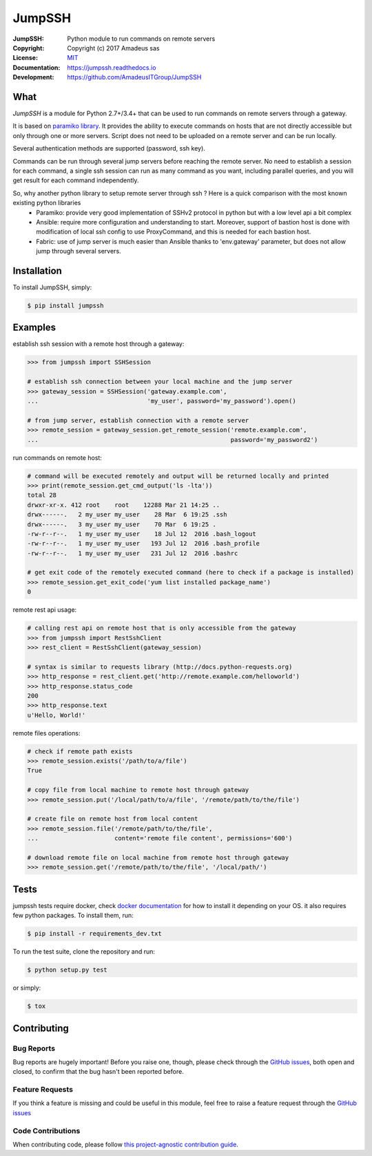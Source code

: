 =======
JumpSSH
=======

.. image:: https://secure.travis-ci.org/AmadeusITGroup/JumpSSH.svg?branch=master
    :target: http://travis-ci.org/AmadeusITGroup/JumpSSH

.. image:: https://coveralls.io/repos/AmadeusITGroup/JumpSSH/badge.svg?branch=master
    :target: https://coveralls.io/r/AmadeusITGroup/JumpSSH?branch=master

.. image:: https://badge.fury.io/py/jumpssh.svg
    :target: https://badge.fury.io/py/jumpssh

.. image:: https://readthedocs.org/projects/jumpssh/badge?version=latest
    :target: https://jumpssh.readthedocs.io?badge=latest

.. image:: https://sonarcloud.io/api/project_badges/measure?project=amadeusitgroup_jumpssh&metric=bugs
    :target: https://sonarcloud.io/dashboard?id=amadeusitgroup_jumpssh

.. image:: https://sonarcloud.io/api/project_badges/measure?project=amadeusitgroup_jumpssh&metric=vulnerabilities
    :target: https://sonarcloud.io/dashboard?id=amadeusitgroup_jumpssh


:JumpSSH:          Python module to run commands on remote servers
:Copyright:        Copyright (c) 2017 Amadeus sas
:License:          `MIT <https://github.com/AmadeusITGroup/JumpSSH/blob/master/LICENSE>`_
:Documentation:    https://jumpssh.readthedocs.io
:Development:      https://github.com/AmadeusITGroup/JumpSSH

What
----
`JumpSSH` is a module for Python 2.7+/3.4+ that can be used to run commands on remote servers through a gateway.

It is based on `paramiko library <http://www.paramiko.org>`_.
It provides the ability to execute commands on hosts that are not directly accessible but only through one or
more servers.
Script does not need to be uploaded on a remote server and can be run locally.

Several authentication methods are supported (password, ssh key).

Commands can be run through several jump servers before reaching the remote server.
No need to establish a session for each command, a single ssh session can run as many command as you want,
including parallel queries, and you will get result for each command independently.

So, why another python library to setup remote server through ssh ? Here is a quick comparison with the most known existing python libraries
 - Paramiko: provide very good implementation of SSHv2 protocol in python but with a low level api a bit complex
 - Ansible: require more configuration and understanding to start.
   Moreover, support of bastion host is done with modification of local ssh config to use ProxyCommand, and this is
   needed for each bastion host.
 - Fabric: use of jump server is much easier than Ansible thanks to 'env.gateway' parameter, but does not allow jump through several servers.

Installation
------------
To install JumpSSH, simply:

.. code:: bash

    $ pip install jumpssh


Examples
--------
establish ssh session with a remote host through a gateway:

.. code:: python

    >>> from jumpssh import SSHSession

    # establish ssh connection between your local machine and the jump server
    >>> gateway_session = SSHSession('gateway.example.com',
    ...                              'my_user', password='my_password').open()

    # from jump server, establish connection with a remote server
    >>> remote_session = gateway_session.get_remote_session('remote.example.com',
    ...                                                     password='my_password2')


run commands on remote host:

.. code:: python

    # command will be executed remotely and output will be returned locally and printed
    >>> print(remote_session.get_cmd_output('ls -lta'))
    total 28
    drwxr-xr-x. 412 root    root    12288 Mar 21 14:25 ..
    drwx------.   2 my_user my_user    28 Mar  6 19:25 .ssh
    drwx------.   3 my_user my_user    70 Mar  6 19:25 .
    -rw-r--r--.   1 my_user my_user    18 Jul 12  2016 .bash_logout
    -rw-r--r--.   1 my_user my_user   193 Jul 12  2016 .bash_profile
    -rw-r--r--.   1 my_user my_user   231 Jul 12  2016 .bashrc

    # get exit code of the remotely executed command (here to check if a package is installed)
    >>> remote_session.get_exit_code('yum list installed package_name')
    0

remote rest api usage:

.. code:: python

    # calling rest api on remote host that is only accessible from the gateway
    >>> from jumpssh import RestSshClient
    >>> rest_client = RestSshClient(gateway_session)

    # syntax is similar to requests library (http://docs.python-requests.org)
    >>> http_response = rest_client.get('http://remote.example.com/helloworld')
    >>> http_response.status_code
    200
    >>> http_response.text
    u'Hello, World!'

remote files operations:

.. code:: python

    # check if remote path exists
    >>> remote_session.exists('/path/to/a/file')
    True

    # copy file from local machine to remote host through gateway
    >>> remote_session.put('/local/path/to/a/file', '/remote/path/to/the/file')

    # create file on remote host from local content
    >>> remote_session.file('/remote/path/to/the/file',
    ...                     content='remote file content', permissions='600')

    # download remote file on local machine from remote host through gateway
    >>> remote_session.get('/remote/path/to/the/file', '/local/path/')


Tests
-----
jumpssh tests require docker, check `docker documentation <https://docs.docker.com>`_ for how to install it
depending on your OS.
it also requires few python packages. To install them, run:

.. code:: bash

    $ pip install -r requirements_dev.txt

To run the test suite, clone the repository and run:

.. code:: bash

    $ python setup.py test

or simply:

.. code:: bash

    $ tox


Contributing
------------

Bug Reports
^^^^^^^^^^^
Bug reports are hugely important! Before you raise one, though,
please check through the `GitHub issues <https://github.com/AmadeusITGroup/JumpSSH/issues>`_,
both open and closed, to confirm that the bug hasn't been reported before.

Feature Requests
^^^^^^^^^^^^^^^^
If you think a feature is missing and could be useful in this module, feel free to raise a feature request through the
`GitHub issues <https://github.com/AmadeusITGroup/JumpSSH/issues>`_

Code Contributions
^^^^^^^^^^^^^^^^^^
When contributing code, please follow `this project-agnostic contribution guide <http://contribution-guide.org/>`_.
